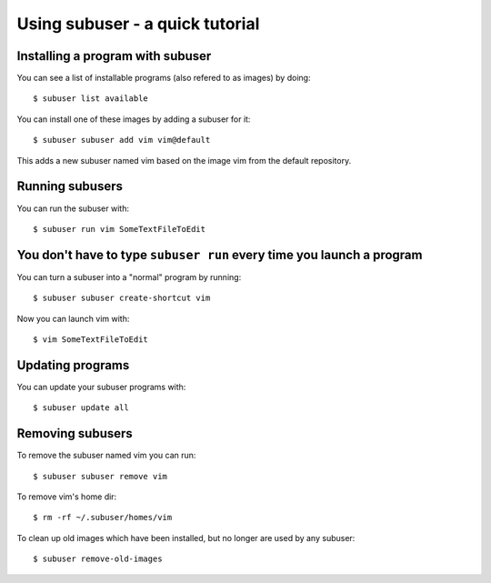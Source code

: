 Using subuser - a quick tutorial
=============

Installing a program with subuser
---------------------------------

You can see a list of installable programs (also refered to as images) by doing::

  $ subuser list available

You can install one of these images by adding a subuser for it:

::

  $ subuser subuser add vim vim@default

This adds a new subuser named vim based on the image vim from the default repository.

Running subusers
----------------

You can run the subuser with::

  $ subuser run vim SomeTextFileToEdit

You don't have to type ``subuser run`` every time you launch a program
--------------------------

You can turn a subuser into a "normal" program by running::

  $ subuser subuser create-shortcut vim

Now you can launch vim with::

  $ vim SomeTextFileToEdit

Updating programs
------------------

You can update your subuser programs with::

  $ subuser update all


Removing subusers
-----------------

To remove the subuser named vim you can run::

  $ subuser subuser remove vim

To remove vim's home dir::

  $ rm -rf ~/.subuser/homes/vim

To clean up old images which have been installed, but no longer are used by any subuser::

  $ subuser remove-old-images
